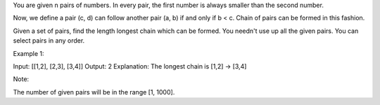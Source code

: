 You are given n pairs of numbers. In every pair, the first number is
always smaller than the second number.

Now, we define a pair (c, d) can follow another pair (a, b) if and only
if b < c. Chain of pairs can be formed in this fashion.

Given a set of pairs, find the length longest chain which can be formed.
You needn't use up all the given pairs. You can select pairs in any
order.

Example 1:

Input: [[1,2], [2,3], [3,4]] Output: 2 Explanation: The longest chain is
[1,2] -> [3,4]

Note:

The number of given pairs will be in the range [1, 1000].
